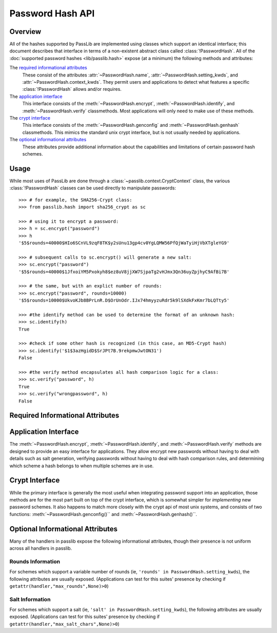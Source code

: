 .. index::
    single: password hash api
    pair: custom hash handler; requirements

.. _password-hash-api:

=================
Password Hash API
=================

Overview
========
All of the hashes supported by PassLib are implemented using classes
which support an identical interface; this document describes that
interface in terms of a non-existent abstract class called :class:`!PasswordHash`.
All of the :doc:`supported password hashes <lib/passlib.hash>`
expose (at a minimum) the following methods and attributes:

The `required informational attributes`_
  These consist of the attributes :attr:`~PasswordHash.name`,
  :attr:`~PasswordHash.setting_kwds`, and :attr:`~PasswordHash.context_kwds`.
  They permit users and applications to detect what features a specific :class:`!PasswordHash`
  allows and/or requires.

The `application interface`_
  This interface consists of the :meth:`~PasswordHash.encrypt`,
  :meth:`~PasswordHash.identify`, and :meth:`~PasswordHash.verify` classmethods.
  Most applications will only need to make use of these methods.

The `crypt interface`_
  This interface consists of the :meth:`~PasswordHash.genconfig`
  and :meth:`~PasswordHash.genhash` classmethods.
  This mimics the standard unix crypt interface,
  but is not usually needed by applications.

The `optional informational attributes`_
  These attributes provide additional information
  about the capabilities and limitations of certain password hash schemes.

Usage
=====
While most uses of PassLib are done through a :class:`~passlib.context.CryptContext` class,
the various :class:`!PasswordHash` classes can be used directly to manipulate
passwords::

    >>> # for example, the SHA256-Crypt class:
    >>> from passlib.hash import sha256_crypt as sc

    >>> # using it to encrypt a password:
    >>> h = sc.encrypt("password")
    >>> h
    '$5$rounds=40000$HIo6SCnVL9zqF8TK$y2sUnu13gp4cv0YgLQMW56PfQjWaTyiHjVbXTgleYG9'

    >>> # subsequent calls to sc.encrypt() will generate a new salt:
    >>> sc.encrypt("password")
    '$5$rounds=40000$1JfxoiYM5Pxokyh8$ez8uV8jjXW7SjpaTg2vHJmx3Qn36uyZpjhyC9AfBi7B'

    >>> # the same, but with an explict number of rounds:
    >>> sc.encrypt("password", rounds=10000)
    '$5$rounds=10000$UkvoKJb8BPrLnR.D$OrUnOdr.IJx74hmyyzuRdr5k9lSXdkFxKmr7bLQTty5'

    >>> #the identify method can be used to determine the format of an unknown hash:
    >>> sc.identify(h)
    True

    >>> #check if some other hash is recognized (in this case, an MD5-Crypt hash)
    >>> sc.identify('$1$3azHgidD$SrJPt7B.9rekpmwJwtON31')
    False

    >>> #the verify method encapsulates all hash comparison logic for a class:
    >>> sc.verify("password", h)
    True
    >>> sc.verify("wrongpassword", h)
    False

.. _required-informational-attributes:

Required Informational Attributes
=================================
.. attribute:: PasswordHash.name

    A unique name used to identify
    the particular scheme this class implements.

    These names should consist only of lowercase a-z, the digits 0-9, and underscores.

    .. note::

        All handlers built into passlib are implemented as classes
        located under :samp:`passlib.hash.{name}`, where :samp:`{name}`
        is both the class name, and the value of the ``name`` attribute.
        This is not a requirement, and may not be true for externally-defined handers.

.. attribute:: PasswordHash.setting_kwds

    If the scheme supports per-hash configuration
    (such as salts, variable rounds, etc), this attribute
    should contain a tuple of keywords corresponding
    to each of those configuration options.

    This should list all the main configuration keywords accepted
    by :meth:`~PasswordHash.genconfig` and :meth:`~PasswordHash.encrypt`.

    If no configuration options are supported, this attribute should be an empty tuple.

    While each class may support a variety of options, each with their own meaning
    and semantics, the following keywords should have the same behavior
    across all schemes which use them:

    ``salt``
        If present, this means the algorithm contains some number of bits of salt
        which should vary with every new hash created.

        Providing this as a keyword should allow the application to select
        a specific salt string; though not only is this far from needed
        for most cases, the salt string's content constraints vary for each algorithm.

    ``rounds``
        If present, this means the algorithm allows for a variable number of rounds
        to be used, allowing the processor time required to be increased.

        Providing this as a keyword should allow the application to
        override the class' default number of rounds. While this
        must be a non-negative integer for all implementations,
        additional constraints may be present for each algorith
        (such as the cost varying on a linear or logarithmic scale).

    ``ident``
        If present, the class supports multiple formats for encoding
        the same hash. The class's documentation will generally list
        the allowed values, allowing alternate output formats to be selected.

.. attribute:: PasswordHash.context_kwds

    This attribute should contain a tuple of keywords
    which should be passed into :func:`encrypt`, :func:`verify`,
    and :func:`genhash` in order to encrypt a password.

    Some algorithms require external contextual information
    in order to generate a checksum for a password.
    An example of this is :doc:`Postgres' MD5 algorithm <lib/passlib.hash.postgres_md5>`,
    which requires the username to be provided when generating a hash
    (see that class for an example of how this works in pratice).

    Since most password hashes require no external information,
    this tuple will usually be empty, and references
    to context keywords can be ignored for all but a few classes.

    While each class may support a variety of options, each with their own meaning
    and semantics, the following keywords should have the same behavior
    across all schemes which use them:

    ``user``

        If present, the class requires a username be specified whenever
        performing a hash calculation (eg: postgres_md5 and oracle10).

.. _application-interface:

Application Interface
=====================
The :meth:`~PasswordHash.encrypt`, :meth:`~PasswordHash.identify`, and :meth:`~PasswordHash.verify` methods are designed
to provide an easy interface for applications. They allow encrypt new passwords
without having to deal with details such as salt generation, verifying
passwords without having to deal with hash comparison rules, and determining
which scheme a hash belongs to when multiple schemes are in use.

.. classmethod:: PasswordHash.encrypt(secret, \*\*settings_and_context)

    encrypt secret, returning resulting hash string.

    :arg secret:
        A string containing the secret to encode.

        Unicode behavior is specified on a per-hash basis,
        but the common case is to encode into utf-8
        before processing.

    :param settings_and_context:
        All other keywords are algorithm-specified,
        and should be listed in :attr:`~PasswordHash.setting_kwds`
        and :attr:`~PasswordHash.context_kwds`.

        Common settings keywords include ``salt`` and ``rounds``.

    :raises ValueError:
        * if settings are invalid and handler cannot correct them.
          (eg: a provided salt contains invalid characters / length
          causes an error, but an out of range rounds value is silently clipped).

        * if a context kwd contains an invalid value, or was required
          but omitted.

        * if secret contains forbidden characters (e.g: des-crypt forbids null characters).
          this should rarely occur, since most modern algorithms have no limitations
          on the types of characters.

    :raises TypeError: if :samp:`{secret}` is not a bytes or unicode instance.

    :returns:
        Hash string, using an algorithm-specific format.

.. classmethod:: PasswordHash.identify(hash)

    identify if a hash string belongs to this algorithm.

    :arg hash:
        the candidate hash string to check

    :returns:
        * ``True`` if input appears to be a hash string belonging to this algorithm.
        * ``True`` if input appears to be a configuration string belonging to this algorithm.
        * ``False`` if no input is an empty string or ``None``.
        * ``False`` if none of the above conditions was met.

    .. note::

        Some handlers may or may not return ``True`` for malformed hashes.
        Those that do will raise a ValueError once the hash is passed to :meth:`~PasswordHash.verify`.
        Most handlers, however, will just return ``False``.

.. classmethod:: PasswordHash.verify(secret, hash, \*\*context)

    verify a secret against an existing hash.

    This checks if a secret matches against the one stored
    inside the specified hash.

    :param secret:
        A string containing the secret to check.
    :param hash:
        A string containing the hash to check against.

    :param context:
        Any additional keywords will be passed to the encrypt
        method. These should be limited to those listed
        in :attr:`~PasswordHash.context_kwds`.

    :raises TypeError: if :samp:`{secret}` is not a bytes or unicode instance.

    :raises ValueError:
        * if the hash not specified
        * if the hash does not match this algorithm's hash format
        * if the provided secret contains forbidden characters (see :meth:`~PasswordHash.encrypt`)

    :returns:
        ``True`` if the secret matches, otherwise ``False``.

.. _crypt-interface:

Crypt Interface
===============
While the primary interface is generally the most useful when integrating
password support into an application, those methods are for the most part
built on top of the crypt interface, which is somewhat simpler
for *implementing* new password schemes. It also happens to match
more closely with the crypt api of most unix systems,
and consists of two functions: :meth:`~PasswordHash.genconfig()``
and :meth:`~PasswordHash.genhash()``.

.. classmethod:: PasswordHash.genconfig(\*\*settings)

    returns configuration string encoding settings for hash generation

    Many hashes have configuration options,  and support a format
    which encodes them into a single configuration string.
    (This configuration string is usually an abbreviated version of their
    encoded hash format, sans the actual checksum, and is commonly
    referred to as a ``salt string``, though it may contain much more
    than just a salt).

    This function takes in optional configuration options (a complete list
    of which should be found in :attr:`~PasswordHash.setting_kwds`), validates
    the inputs, fills in defaults where appropriate, and returns
    a configuration string.

    For algorithms which do not have any configuration options,
    this function should always return ``None``.

    While each algorithm may have it's own configuration options,
    the following keywords (if supported) should always have a consistent
    meaning:

    * ``salt`` - algorithm uses a salt. if passed into genconfig,
      should contain an encoded salt string of length and character set
      required by the specific handler.

      salt strings which are too small or have invalid characters
      should cause an error, salt strings which are too large
      should be truncated but accepted.

    * ``rounds`` - algorithm uses a variable number of rounds. if passed
      into genconfig, should contain an integer number of rounds
      (this may represent logarithmic rounds, eg bcrypt, or linear, eg sha-crypt).
      if the number of rounds is too small or too large, it should
      be clipped but accepted.

    :param settings:
        this function takes in keywords as specified in :attr:`~PasswordHash.setting_kwds`.
        commonly supported keywords include ``salt`` and ``rounds``.

    :raises ValueError:
        * if any configuration options are required, missing, AND
          a default value cannot be autogenerated.
          (for example: salt strings should be autogenerated if not specified).
        * if any configuration options are invalid, and cannot be
          normalized in a reasonble manner (eg: salt strings clipped to maximum size).

    :returns:
        the configuration string, or ``None`` if the algorithm does not support any configuration options.

.. classmethod:: PasswordHash.genhash(secret, config, \*\*context)

    encrypt secret to hash

    takes in a password, optional configuration string,
    and any required contextual information the algorithm needs,
    and returns the encoded hash strings.

    :arg secret: string containing the password to be encrypted
    :arg config:
        configuration string to use when encrypting secret.
        this can either be an existing hash that was previously
        returned by :meth:`~PasswordHash.genhash`, or a configuration string
        that was previously created by :meth:`~PasswordHash.genconfig`.

    :param context:
        All other keywords must be external contextual information
        required by the algorithm to create the hash. If any,
        these kwds must be specified in :attr:`~PasswordHash.context_kwds`.

    :raises TypeError:
        * if the configuration string is not provided
        * if required contextual information is not provided
        * if :samp:`{secret}` is not a bytes or unicode instance.

    :raises ValueError:
        * if the configuration string is not in a recognized format.
        * if the secret contains a forbidden character (rare, but some algorithms have limitations, eg: forbidding null characters)
        * if the contextual information is invalid

    :returns:
        encoded hash matching specified secret, config, and context.

Optional Informational Attributes
=================================
Many of the handlers in passlib expose the following informational
attributes, though their presence is not uniform
across all handlers in passlib.

.. todo::

    could change these to be required if the appropriate setting kwd is used.

Rounds Information
------------------
For schemes which support a variable number of rounds (ie, ``'rounds' in PasswordHash.setting_kwds``),
the following attributes are usually exposed.
(Applications can test for this suites' presence by checking if ``getattr(handler,"max_rounds",None)>0``)

.. attribute:: PasswordHash.default_rounds

    The default number of rounds that will be used if not
    explicitly set when calling :meth:`~PasswordHash.encrypt` or :meth:`~PasswordHash.genconfig`.

.. attribute:: PasswordHash.min_rounds

    The minimum number of rounds the scheme allows.
    Specifying values below this will generally result
    in a warning, and :attr:`~!PasswordHash.min_rounds` will be used instead.

.. attribute:: PasswordHash.max_rounds

    The maximum number of rounds the scheme allows.
    Specifying values above this will generally result
    in a warning, and :attr:`~!PasswordHash.max_rounds` will be used instead.

.. attribute:: PasswordHash.rounds_cost

    Specifies how the rounds value affects the amount of time taken.
    Currently used values are:

    ``linear``
        time taken scales linearly with rounds value (eg: :class:`~passlib.hash.sha512_crypt`)

    ``log2``
        time taken scales exponentially with rounds value (eg: :class:`~passlib.hash.bcrypt`)

Salt Information
----------------
For schemes which support a salt (ie, ``'salt' in PasswordHash.setting_kwds``),
the following attributes are usually exposed.
(Applications can test for this suites' presence by checking if ``getattr(handler,"max_salt_chars",None)>0``)

.. attribute:: PasswordHash.max_salt_chars

    maximum number of characters which will be *used*
    if a salt string is provided to :meth:`~PasswordHash.genconfig` or :meth:`~PasswordHash.encrypt`.
    must be positive integer if salts are supported,
    may be ``None`` or ``0`` if salts are not supported.

.. attribute:: PasswordHash.min_salt_chars

    minimum number of characters required in salt string,
    if provided to :meth:`~PasswordHash.genconfig` or :meth:`~PasswordHash.encrypt`.
    must be non-negative integer that is not greater than :attr:`~PasswordHash.max_salt_chars`.

.. attribute:: PasswordHash.salt_charset

    string containing list of all characters which are allowed
    to be specified in salt parameter.
    for most hashes, this is equal to `passlib.utils.h64.CHARS`.
